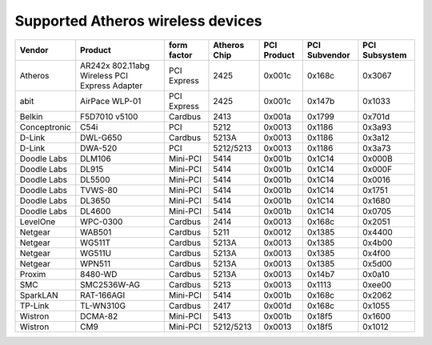 Supported Atheros wireless devices
----------------------------------

.. list-table::

   - 

      - **Vendor**
      - **Product**
      - **form factor**
      - **Atheros Chip**
      - **PCI Product**
      - **PCI Subvendor**
      - **PCI Subsystem**
   - 

      - Atheros
      - AR242x 802.11abg Wireless PCI Express Adapter
      - PCI Express
      - 2425
      - 0x001c
      - 0x168c
      - 0x3067
   - 

      - abit
      - AirPace WLP-01
      - PCI Express
      - 2425
      - 0x001c
      - 0x147b
      - 0x1033
   - 

      - Belkin
      - F5D7010 v5100
      - Cardbus
      - 2413
      - 0x001a
      - 0x1799
      - 0x701d
   - 

      - Conceptronic
      - C54i
      - PCI
      - 5212
      - 0x0013
      - 0x1186
      - 0x3a93
   - 

      - D-Link
      - DWL-G650
      - Cardbus
      - 5213A
      - 0x0013
      - 0x1186
      - 0x3a12
   - 

      - D-Link
      - DWA-520
      - PCI
      - 5212/5213
      - 0x0013
      - 0x1186
      - 0x3a73
   - 

      - Doodle Labs
      - DLM106
      - Mini-PCI
      - 5414
      - 0x001b
      - 0x1C14
      - 0x000B
   - 

      - Doodle Labs
      - DL915
      - Mini-PCI
      - 5414
      - 0x001b
      - 0x1C14
      - 0x000F
   - 

      - Doodle Labs
      - DL5500
      - Mini-PCI
      - 5414
      - 0x001b
      - 0x1C14
      - 0x0016
   - 

      - Doodle Labs
      - TVWS-80
      - Mini-PCI
      - 5414
      - 0x001b
      - 0x1C14
      - 0x1751
   - 

      - Doodle Labs
      - DL3650
      - Mini-PCI
      - 5414
      - 0x001b
      - 0x1C14
      - 0x1680
   - 

      - Doodle Labs
      - DL4600
      - Mini-PCI
      - 5414
      - 0x001b
      - 0x1C14
      - 0x0705
   - 

      - LevelOne
      - WPC-0300
      - Cardbus
      - 2414
      - 0x0013
      - 0x168c
      - 0x2051
   - 

      - Netgear
      - WAB501
      - Cardbus
      - 5211
      - 0x0012
      - 0x1385
      - 0x4400
   - 

      - Netgear
      - WG511T
      - Cardbus
      - 5213A
      - 0x0013
      - 0x1385
      - 0x4b00
   - 

      - Netgear
      - WG511U
      - Cardbus
      - 5213A
      - 0x0013
      - 0x1385
      - 0x4f00
   - 

      - Netgear
      - WPN511
      - Cardbus
      - 5213A
      - 0x0013
      - 0x1385
      - 0x5d00
   - 

      - Proxim
      - 8480-WD
      - Cardbus
      - 5213A
      - 0x0013
      - 0x14b7
      - 0x0a10
   - 

      - SMC
      - SMC2536W-AG
      - Cardbus
      - 5213
      - 0x0013
      - 0x1113
      - 0xee00
   - 

      - SparkLAN
      - RAT-166AGI
      - Mini-PCI
      - 5414
      - 0x001b
      - 0x168c
      - 0x2062
   - 

      - TP-Link
      - TL-WN310G
      - Cardbus
      - 2417
      - 0x001d
      - 0x168c
      - 0x1055
   - 

      - Wistron
      - DCMA-82
      - Mini-PCI
      - 5413
      - 0x001b
      - 0x18f5
      - 0x1600
   - 

      - Wistron
      - CM9
      - Mini-PCI
      - 5212/5213
      - 0x0013
      - 0x18f5
      - 0x1012
